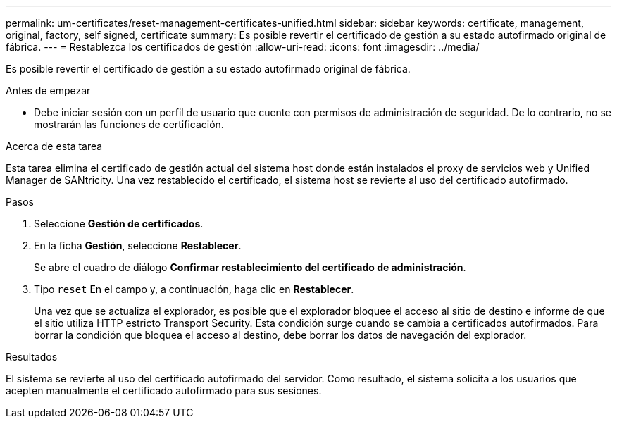 ---
permalink: um-certificates/reset-management-certificates-unified.html 
sidebar: sidebar 
keywords: certificate, management, original, factory, self signed, certificate 
summary: Es posible revertir el certificado de gestión a su estado autofirmado original de fábrica. 
---
= Restablezca los certificados de gestión
:allow-uri-read: 
:icons: font
:imagesdir: ../media/


[role="lead"]
Es posible revertir el certificado de gestión a su estado autofirmado original de fábrica.

.Antes de empezar
* Debe iniciar sesión con un perfil de usuario que cuente con permisos de administración de seguridad. De lo contrario, no se mostrarán las funciones de certificación.


.Acerca de esta tarea
Esta tarea elimina el certificado de gestión actual del sistema host donde están instalados el proxy de servicios web y Unified Manager de SANtricity. Una vez restablecido el certificado, el sistema host se revierte al uso del certificado autofirmado.

.Pasos
. Seleccione *Gestión de certificados*.
. En la ficha *Gestión*, seleccione *Restablecer*.
+
Se abre el cuadro de diálogo *Confirmar restablecimiento del certificado de administración*.

. Tipo `reset` En el campo y, a continuación, haga clic en *Restablecer*.
+
Una vez que se actualiza el explorador, es posible que el explorador bloquee el acceso al sitio de destino e informe de que el sitio utiliza HTTP estricto Transport Security. Esta condición surge cuando se cambia a certificados autofirmados. Para borrar la condición que bloquea el acceso al destino, debe borrar los datos de navegación del explorador.



.Resultados
El sistema se revierte al uso del certificado autofirmado del servidor. Como resultado, el sistema solicita a los usuarios que acepten manualmente el certificado autofirmado para sus sesiones.

